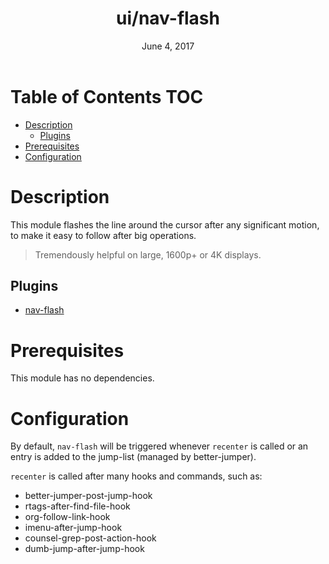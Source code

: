 #+TITLE:   ui/nav-flash
#+DATE:    June 4, 2017
#+SINCE:   v2.0
#+STARTUP: inlineimages

* Table of Contents :TOC:
- [[#description][Description]]
  - [[#plugins][Plugins]]
- [[#prerequisites][Prerequisites]]
- [[#configuration][Configuration]]

* Description
This module flashes the line around the cursor after any significant motion, to
make it easy to follow after big operations.

#+begin_quote
Tremendously helpful on large, 1600p+ or 4K displays.
#+end_quote

** Plugins
+ [[https://github.com/rolandwalker/nav-flash][nav-flash]]

* Prerequisites
This module has no dependencies.

* Configuration
By default, ~nav-flash~ will be triggered whenever ~recenter~ is called or an
entry is added to the jump-list (managed by better-jumper).

~recenter~ is called after many hooks and commands, such as:

+ better-jumper-post-jump-hook
+ rtags-after-find-file-hook
+ org-follow-link-hook
+ imenu-after-jump-hook
+ counsel-grep-post-action-hook
+ dumb-jump-after-jump-hook
